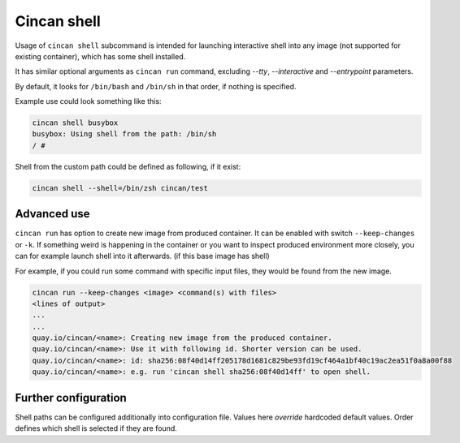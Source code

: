 .. _cincan_shell:

############
Cincan shell
############

Usage of ``cincan shell`` subcommand is intended for launching interactive shell into any image (not supported for existing container), which has some shell installed.

It has similar optional arguments as ``cincan run`` command, excluding `--tty`, `--interactive` and `--entrypoint` parameters.

By default, it looks for ``/bin/bash`` and ``/bin/sh`` in that order, if nothing is specified.

Example use could look something like this:

.. code-block:: shell

    cincan shell busybox           
    busybox: Using shell from the path: /bin/sh
    / # 

Shell from the custom path could be defined as following, if it exist:

.. code-block:: shell

    cincan shell --shell=/bin/zsh cincan/test  

*************
Advanced use
*************

``cincan run`` has option to create new image from produced container. It can be enabled with switch ``--keep-changes`` or ``-k``.
If something weird is happening in the container or you want to inspect produced environment more closely, you can for example launch shell into it afterwards. (if this base image has shell)

For example, if you could run some command with specific input files, they would be found from the new image.

.. code-block:: shell

    cincan run --keep-changes <image> <command(s) with files>
    <lines of output>
    ...
    ...
    quay.io/cincan/<name>: Creating new image from the produced container.
    quay.io/cincan/<name>: Use it with following id. Shorter version can be used.
    quay.io/cincan/<name>: id: sha256:08f40d14ff205178d1681c829be93fd19cf464a1bf40c19ac2ea51f0a8a00f88
    quay.io/cincan/<name>: e.g. run 'cincan shell sha256:08f40d14ff' to open shell.


*********************
Further configuration
*********************

Shell paths can be configured additionally into configuration file. Values here `override` hardcoded default values.
Order defines which shell is selected if they are found.

.. code-block:: json
   :caption: ~/.cincan/config.json

   {
     "shells": [
        "/bin/zsh",
        "/bin/bash",
        "/bin/sh"
     ]
   }

